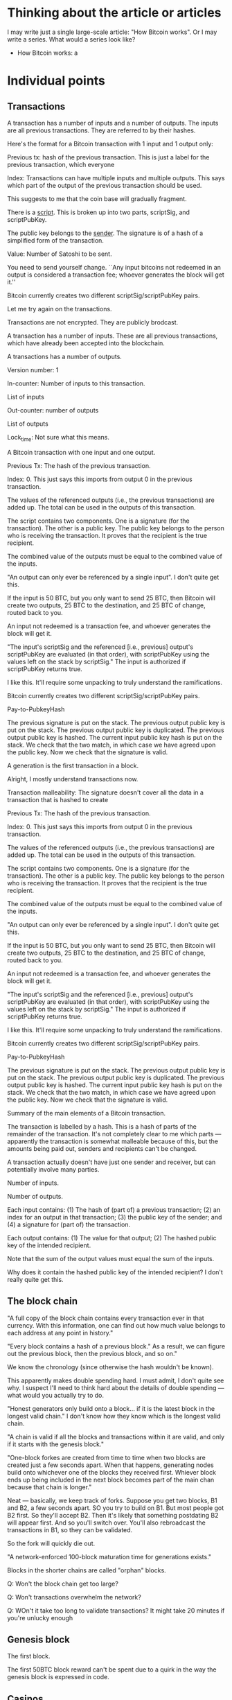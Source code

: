 * Thinking about the article or articles

I may write just a single large-scale article: "How Bitcoin works".
Or I may write a series.  What would a series look like?

+ How Bitcoin works: a 

* Individual points
** Transactions

A transaction has a number of inputs and a number of outputs.  The
inputs are all previous transactions.  They are referred to by their
hashes.


Here's the format for a Bitcoin transaction with 1 input and 1 output only:

Previous tx: hash of the previous transaction.  This is just a label
for the previous transaction, which everyone

Index: Transactions can have multiple inputs and multiple outputs.
This says which part of the output of the previous transaction should
be used.

This suggests to me that the coin base will gradually fragment.

There is a _script_.  This is broken up into two parts, scriptSig, and scriptPubKey.

The public key belongs to the _sender_.  The signature is of a hash of a simplified form of the transaction.

Value: Number of Satoshi to be sent.

You need to send yourself change.  ``Any input bitcoins not redeemed
in an output is considered a transaction fee; whoever generates the
block will get it.''

Bitcoin currently creates two different scriptSig/scriptPubKey pairs.


Let me try again on the transactions.

Transactions are not encrypted.  They are publicly brodcast.

A transaction has a number of inputs.  These are all previous
transactions, which have already been accepted into the blockchain.

A transactions has a number of outputs.

Version number: 1

In-counter: Number of inputs to this transaction. 

List of inputs

Out-counter: number of outputs

List of outputs

Lock_time: Not sure what this means.


A Bitcoin transaction with one input and one output.


Previous Tx: The hash of the previous transaction.

Index: 0.  This just says this imports from output 0 in the previous
transaction.

The values of the referenced outputs (i.e., the previous transactions)
are added up.  The total can be used in the outputs of this
transaction.

The script contains two components.  One is a signature (for the
transaction).  The other is a public key.  The public key belongs to
the person who is receiving the transaction.  It proves that the
recipient is the true recipient.

The combined value of the outputs must be equal to the combined value
of the inputs.

"An output can only ever be referenced by a single input".  I don't
quite get this.

If the input is 50 BTC, but you only want to send 25 BTC, then Bitcoin
will create two outputs, 25 BTC to the destination, and 25 BTC of
change, routed back to you.

An input not redeemed is a transaction fee, and whoever generates the
block will get it.

"The input's scriptSig and the referenced [i.e., previous] output's
scriptPubKey are evaluated (in that order), with scriptPubKey using
the values left on the stack by scriptSig."  The input is authorized
if scriptPubKey returns true.

I like this.  It'll require some unpacking to truly understand the
ramifications.

Bitcoin currently creates two different scriptSig/scriptPubKey pairs.

Pay-to-PubkeyHash

The previous signature is put on the stack.  The previous output
public key is put on the stack.  The previous output public key is
duplicated.  The previous output public key is hashed.  The current
input public key hash is put on the stack. We check that the two
match, in which case we have agreed upon the public key.  Now we check
that the signature is valid.


A generation is the first transaction in a block.

Alright, I mostly understand transactions now.

Transaction malleability: The signature doesn't cover all the data in
a transaction that is hashed to create 





Previous Tx: The hash of the previous transaction.

Index: 0.  This just says this imports from output 0 in the previous
transaction.

The values of the referenced outputs (i.e., the previous transactions)
are added up.  The total can be used in the outputs of this
transaction.

The script contains two components.  One is a signature (for the
transaction).  The other is a public key.  The public key belongs to
the person who is receiving the transaction.  It proves that the
recipient is the true recipient.

The combined value of the outputs must be equal to the combined value
of the inputs.

"An output can only ever be referenced by a single input".  I don't
quite get this.

If the input is 50 BTC, but you only want to send 25 BTC, then Bitcoin
will create two outputs, 25 BTC to the destination, and 25 BTC of
change, routed back to you.

An input not redeemed is a transaction fee, and whoever generates the
block will get it.

"The input's scriptSig and the referenced [i.e., previous] output's
scriptPubKey are evaluated (in that order), with scriptPubKey using
the values left on the stack by scriptSig."  The input is authorized
if scriptPubKey returns true.

I like this.  It'll require some unpacking to truly understand the
ramifications.

Bitcoin currently creates two different scriptSig/scriptPubKey pairs.

Pay-to-PubkeyHash

The previous signature is put on the stack.  The previous output
public key is put on the stack.  The previous output public key is
duplicated.  The previous output public key is hashed.  The current
input public key hash is put on the stack. We check that the two
match, in which case we have agreed upon the public key.  Now we check
that the signature is valid.






Summary of the main elements of a Bitcoin transaction.

The transaction is labelled by a hash.  This is a hash of parts of the
remainder of the transaction.  It's not completely clear to me which
parts --- apparently the transaction is somewhat malleable because of
this, but the amounts being paid out, senders and recipients can't be
changed.

A transaction actually doesn't have just one sender and receiver, but
can potentially involve many parties. 


Number of inputs.

Number of outputs.

Each input contains: (1) The hash of (part of) a previous transaction;
(2) an index for an output in that transaction; (3) the public key of
the sender; and (4) a signature for (part of) the transaction.



Each output contains: (1) The value for that output; (2) The hashed
public key of the intended recipient.

Note that the sum of the output values must equal the sum of the
inputs.

Why does it contain the hashed public key of the intended recipient?
I don't really quite get this.
** The block chain

"A full copy of the block chain contains every transaction ever in
that currency.  With this information, one can find out how much value
belongs to each address at any point in history."

"Every block contains a hash of a previous block."  As a result, we
can figure out the previous block, then the previous block, and so
on."

We know the chronology (since otherwise the hash wouldn't be known).

This apparently makes double spending hard.  I must admit, I don't
quite see why.  I suspect I'll need to think hard about the details of
double spending --- what would you actually try to do.

"Honest generators only build onto a block... if it is the latest
block in the longest valid chain."  I don't know how they know which
is the longest valid chain.

"A chain is valid if all the blocks and transactions within it are
valid, and only if it starts with the genesis block."

"One-block forkes are created from time to time when two blocks are
created just a few seconds apart.  When that happens, generating nodes
build onto whichever one of the blocks they received first.  Whiever
block ends up being included in the next block becomes part of the
main chan because that chain is longer."

Neat --- basically, we keep track of forks.  Suppose you get two
blocks, B1 and B2, a few seconds apart.  SO you try to build on B1.
But most people got B2 first.  So they'll accept B2.  Then it's likely
that something postdating B2 will appear first.  And so you'll switch
over.  You'll also rebroadcast the transactions in B1, so they can be
validated.

So the fork will quickly die out.

"A network-enforced 100-block maturation time for generations exists."

Blocks in the shorter chains are called "orphan" blocks.

Q: Won't the block chain get too large?

Q: Won't transactions overwhelm the network?

Q: WOn't it take too long to validate transactions?  It might take 20 minutes if you're unlucky enough 

** Genesis block

The first block.

The first 50BTC block reward can't be spent due to a quirk in the way
the genesis block is expressed in code.
** Casinos

BitCasino.  BitSaloon.  BitVegas.
** The problem with market makers

Market makers are, in principle, good for society.  They are people
who are enabling new forms of co-operation.  Provided co-operation is
for the good of the co-operating parties, that's very often a good thing for our society (and for the co-operators)

The problem, though, is that many market makers make money on volume.
And so they have an incentive to deceive the co-operating parties into
believing that it's in their best interest to co-operate, even when
it's not.  
** Scalability

Apparently designed to scale to much higher transaction rates than
seen today.  Can support lightweight clients that don't process the
entire block chain.

VISA: 2,000 transactions per second. Burst capacity: 10,000 tps.

Paypal: about 100 tps.

Today: Bitcoin can only do 7 tps.  

Nodes send "inv" messages to other nodes.  This is their way of saying
"I have a new transaction".  If the receiver doesn't have that
transaction, they request it (with getdata).

Bitcoin can do around 4,000 tps on an average CPU.  So this should be
fine.

Network traffic: 8 megabits / second.



** Is it ungovernable?
** Mt Gox

Notes based on Wikipedia.

Operated out of Japan, in Shibuya.  Mark Karpeles is CEO.  Started in
2009.  It started as an exchange for Magic: The Gathering playing
cards.  Wikipedia says it has 10 employees.  They had a major security
breach on June 19, 2011.  A hacker broke into an auditor's computer
and stole bitcoins, then resold (!) them at a nominal price.

March 2013: the blockchain forked.  Different rules on acceptance of
transactions!  Mt Gox shut down deposits.  

April 11, 2013: Market cooldown for about a day.

July 2013: In a funny place.  Seems that Mt. Gox is only partially
operating.

May 15, 2013: The US authorities seized accounts associated with
Mt. Gox.

** Contracts

https://en.bitcoin.it/wiki/Contracts
http://szabo.best.vwh.net/formalize.html
** Interesting addresses

https://en.bitcoin.it/wiki/1DkyBEKt5S2GDtv7aQw6rQepAvnsRyHoYM
** Addresses (based on bitcoin wiki)

An address is a 160-bit hash of the public portion of a ECDSA keypair.

A new keypair is generated for each receiving address.

I see: people sometimes use "address" to mean the hash, and sometimes
to mean the actual keypair.

The wallet stores both the public and private keys.  Lose the private
keys, and you lose the funds.





An identifier containing 27-34 alphanumeric characters.  It begins
with the number 1 or 3.

A person can have many addresses.

Often recommended that there be a separate address for every
transaction.

Doesn't require an internet connection, or to be part of the Bitcoin
network.

Can be done very quickly --- not computationally intensive.

Each address has an associated private key.  If the private key is
lost, any funds associated to that address are lost.

I see: 

Q: What's to stop someone from impersonating your address?  Is it that
the address is a public key, and so without a private key, the address
is useless?

Q: Is the address simply a public key / private key pair, with you
keeping the private key?  I.e., the address is a public key.


** The blockchain is a centralized point that can be attacked

This is problematic.  The blunt fact is, if someone can seize control
of the block chain, then there's a big problem.  They might actually
transfer a lot of money to themselves.

** Bitcoin is a frontier

Reading the forums, there is definitely something of a wild west feel to it.

There are cowboys and cowgirls.

** Security

It is a giant experiment in applied crypto.

** Transaction confirmation

** Currency fluctuations

Have been enormous, by conventional standards:

https://blockchain.info/charts/market-price

Why?  Will it ever settle down?


SOCIAL ACCEPTANCE OF BITCOIN

To become accepted, people must no longer care about how it works.

HOW SECURE IS BITCOIN?

A system is only as secure as its weakest link, and Bitcoin has been
attacked in various ways.

Computer security companies such as Symantec have
\link{http://www.symantec.com/connect/blogs/all-your-bitcoins-are-ours}{reported}
seeing trojan horse computer programs that, when installed on a
computer, find the user's Bitcoin wallet, and mail it to an attacker,
enabling them to steal the user's bitcoins.

On at least one occasion, a user has had a large amount of money
stolen in this way: XXX.

Read: https://bitcointalk.org/index.php?topic=16457.0

An interesting aspect of such theft is that it's possible to trace
what the thief does with the money, by looking at subsequent
transactions in the block chain.  To be safe, the thief needs to
launder the money, arranging for it to be passed to someone unaware of
the illegal origin, with the thief presumably benefiting in return,
perhaps by receiving conventional currency or goods.  At that point it
becomes difficult to do anything about the theft.  The bitcoins have
been successfully laundered.



Another way to attack Bitcoin is to gain control of other people's
computers, using them to mine for bitcoins.

For example, a rogue employee at the gaming network
\link{http://play.esea.net/}{ESEA} modified one of ESEA's programs so
that users would unknowingly mine Bitcoins.  More than \$3,700 worth
of bitcoins were mined in this way.  It's not theft in the usual
sense.  But it still cost users money, since their computers would
consume more electricity to power the bitcoin mining.  (Source:
\link{http://www.theverge.com/2013/5/2/4292672/esea-gaming-network-bitcoin-botnet}{Aaron
Souppouris at The Verge})

Organized criminals have also gotten into the action.  They've created
botnets --- large networks of computers, belonging to ordinary,
unsuspecting people.  But the computers have been compromised using a
virus or some other form of attack, and can be used for malevolent
purposes.  A botnet called
\link{http://en.wikipedia.org/wiki/ZeroAccess_botnet}{ZeroAccess} is
estimated to have infected several million computers.  Those computers
are used to mine for bitcoins.


Bitcoin advocates often like to brag that Bitcoin transactions are
irreversible.  This is in distinction from credit card transactions,
which can be reversed through what are called "Chargebacks".

A Chargeback works like this: a buyer purchases an item using a credit
card.  Later, they decide they're not happy with the purchase.  Maybe
the goods were never delivered or they were broken.  Or perhaps they
notice on their credit .  They phone their bank to say they'd like the
charges reversed.  The bank then arranges 

The problem with Chargebacks is that they are often abused: XXX.

This has created something of a nightmare for 

In Bitcoin, Chargebacks can't happen.  Then reason is: XXX.

So, it seems like a good thing that transactions are almost
irreversible?  We can't get into Chargeback hell.

This is not entirely true.

It's true 

Yes, the Chargeback system is 


NUMBER OF HASHES PER SECOND THAT ARE BEING COMPUTED

http://blockchain.info/charts/hash-rate

It's kind of incredible.  It's currently over 250 trillion per second.  It is likely to exceed 1 quadrillion later this year.

People have moved from CPUs to GPUs to FPGAs to ASICs.

SCALABILITY

A potential problem is the number of tr.  At the moment it takes
several hours for the full block chain to download.

CRITICISMS

WHAT HAPPENS IF THE LEDGER IS CORRUPTED?

At the moment, 

CAN'T ONE OF THE MINING POOLS GET CONTROL?

Mining has become quite.  They are capital-intensive.

To the extent that there are economies of scale, it may be that bigger
is better.  So we'd expect a kind of winner-takes-all effect.


LOCKING PROTOCOLS AND DISTRIBUTED COMPUTING

Can we learn anything helpful from distributed computing and the
theory of locks?  Can we have cryptographically secure locks?


PROMOTION: MORGAN PECK, TYLER COWEN



** How do Lamport clocks work?
** How does BitTorrent work?
** People to send this to

???

Tyler Cowen.  Ed Felten and his collaborators.  Clay Shirky.  Tim
O'Reilly.  Paul Krugman.  Scott Aaronson.  Tim Gowers.
** Fundamental questions
*** Can we use this to solve collective action problems / Kickstarter as a protocol

One of the most fundamental class of problems in human affairs is the
so-called collective action problems.  These are problems where
everyone in a group wants.

For instance, all airlines may agree that they want some change made
to air regulations.  Yet none of them wants to spend money lobbying
the government for it.  What they'd like is for some <em>other</em>
airline to take the job 

These collective action problems are absolutely <em>everywhere</em>.
CO2 emissions &ndash; most countries in the world want <em>global</em>
emissions to come down.  But that doesn't mean they themselves want to
reduce their emissions.



Kickstarter as a feature of your currency system

Here's how we could solve a collective action problem.

Create an address.  It's the address for solving some particular
collective action problem -- e.g., buying a pool in some
neighbourhood.

Amounts could be sent to that address.  The transaction would only be
accepted <em>provided</em> the total amount sent exceeds some total
goal.  Otherwise, the money would be returned.

In detail, the transaction would be held, pending the checking of some
condition (e.g., a deadline had passed).  That condition would need to
be accurately checkable by the majority of the network.

A possible attack: the funder can pseudonomously donate a large
fraction of the amount.  They can then return it to themselves later.

Of course, this attack is already possible with Kickstarter.  And, to
some extent, we see it happening.  E.g., in the Crackstarter a large
donation came from Gawker media.

Ideally, this would be time-limited.  That

To make this work, we need a trusted network time.

It'd need to be built into wallet programs, of course.  Here's how
it'd look:

XXX --- I agree to send XXX satoshis to XXX by XXX, provided they
raise more than XXX.

Some interesting possibilities: Automatic matching.  Make the donation
scalable with the size of the total.  Match the donation from some
other address.  The problem with all of these in the context of
Bitcoin is that Bitcoin requires a fixed value.

So you want to modify the protocol.  What you want is for the
transaction to be accepted immediately.  What it does is puts a
<em>hold</em> on the funds from that transaction.  Those

What you want is a two-phase commit.  You want the 

Are there any advantages over Kickstarter?  I guess it feels better.
It's certainly far more flexible.  Power to design conditions is given
explicitly over to.

One apparent limitation is that the conditions must be approved by the
network as a whole.  This makes it seem as though it

For example, you can implement an idea futures market in this way.

Could it be built into the web as a feature?

*** Bitcoin as an enabler of deviant globalization

Silk Road.

At the moment a lot.

However, this isn't really correct.

Indeed, prov

A fundamental question: who 
*** Bitcoin at Wordpress

Just 94 transactions.  Mullenweg called it "important to support philsophically":

http://www.reddit.com/r/IAmA/comments/1jg781/i_am_matt_mullenweg_cofounder_of_wordpress_18_of/cbeev5a

*** What's the right scripting language?  Finance as an operating system
*** Other stuff

Bitcoin is forkable.  The underlying ideas are far more powerful than
the Bitcoin protocol itself.

Alongside this, we do need to address some of the fundamental
questions: is Bitcoin a true form of currency, or is it something else
-- a Ponzi scheme, or elaborate swindle.



The big questions:

+ Can we use this to create other financial instruments?
+
+ Can we use it to solve collective action problems? 

+ What's the right scripting language ? Finance as an operating system.

Economics as a design science. 

* Linear working notes
Do I really believe that you can't master B without und. how the protocol works?

That's not ex right.  The thing is, you can start to understand some
of the economic ramifications without und. how the protocol works.  In
fact, you could arguably get quite good at it.  Not everyone who
understands thermo understands mechanics.

Wallets and safes.  Wallets are really about convenience, not
security.  So they're a poor choice.

Do I want to talk about diital currency?  Or do I want to talk about
digital money?

Why do we care about eliminating the bank from the protocol?  It's
actually not so obvious.  Lots of bitcoiners seem to have a visceral
hatred of banks, but that's not a principled argument.

I'm actually having some trouble understanding why (or
remembering... I may have known this in the past) the proof of work is
needed.  I don't see how Bob can steal from Alice if people are simply
honest in keeping their ledgers.  Simply don't accept a transaction if
it doesn't look legit.

Another way would be for Alice to try to double spend.  So she has a
bitcoin.  She tries to spend that bitcoin with both Bob and Charlie.
She broadcasts out the message about Bob.  It is approved.  Then at a
later time she tries to do the same with Charlie.  The obvious thing
is for Charlie not to accept.  What's wrong with that?

What do I think of the title?  How Bitcoin really works?  Suggests
that people have been misled.  actually is probably closer.  It might
even be better to eliminate "actually"?  I think the problem 

The nuts and bolts of how Bitcoin works

Bitcoin: the details

Bitcoin: up close and personal

THis article explains the nitty-gritty of how Bitcoin works.

Isn't Bitcoin about money?

"finances and money": I'm using this because there's a problem here
that I don't understand.

What do I think about the section breakup here?

* Notes on essays, papers, videos, etc

** Bejerano - "How Bitcoin works under the hood" 2013

https://www.youtube.com/watch?v=5HIi4KMExcA

A different signature every time.  This is a nice point.  Once it's
been used, that's the end.  Basically, once a transaction has been
broadcast there's no point in re-broadcasting it.

There are a number of (relatively minor) errors.



** Bitcoin wiki ``How Bitcoin works''

Each coin is associated with its current owner's public ECDSA key.

To send some bitcoins: Create a message, attaching recipient's public
key to the amount of coins, and sign it with your private key.  That
lets everyone verify both who is sending, and who is receiving.

"The complete history of transactions is kept by everyone, so anyone
can verify who is the current owner of any particular group of coins."

THe complete record of transactions is kept in the _block chain_.  You
can actually not just find out the current state of things, but
everything at every point in history.

Every block contains a hash of the previous block.  This effectively
means that there is a time-ordering.  So there is a chain of blocks
from the initial block, which is called the genesis block.  "The block chain is the main innovation of Bitcoin".

Every computer in the network has a copy of the block chain, which
they keep updating by passing along new blocks to each other.  I must
admit, I don't see how we can possibly keep things in sync.  It would
seem to fall afoul of CAP or something similar.

"Record insertion is costly because each block must meet certain
requirements that make it difficult to generate a valid block.  This
way, no party can overwrite previous records just by forking the
chain."

OKay, at this point the wiki starts to get kind of vague.  I think I'm
going to go to the original source --- Nakomoto's paper.


** Chaum - Blind Signatures for Untraceable Payments (1982)

http://www.seas.gwu.edu/~poorvi/Classes/CS381_2007/ChaumBlindSignatures.pdf

Proposes a "fundamentally new kind of cryptography" to allow a payments scheme such that:

(1) Third parties can't determine payee, time, or amount of payments made by an individual.

Note that this is not exactly the case for Bitcoin.  Of course, it
depends upon what one menas by "payee".  If you mean public key /
address, then Bitcoin does disclose this, in the block chain.

(2) Individuals can provide proof of payment (a receipt, I guess).

(3) The ability to stop use of digital cash which is reported stolen.

"No actual example cryptosystem is presented."  It sounds as though
Chaum didn't have all the ideas quite working.

Blind signature: A trustee wants to hold a secrete ballot.  Electors
put their vote inside a carbon-lined envelope.  That is then mailed to
the trustee.  The trustee signs the envelope, and sends it back.  

NOw the elector opens the envelope, and mails back the signed ballot
slip.

The problem being solved here is basically that we want to be able to
vote, without the person authenticating our ballot knowing who we
voted for.  So we get them to sign it without seeing the vote.

Chaum describes the blind signature scheme as having the following
properties:

1. A signing function s' known only to the signer, and a publicly
   known inverse.  Think of this as the private key and the public
   key.

2. An invertible function c and its inverse c', known only to the
   provider.  We need c' \circ s' c = s'.  c(x) and s' give no clue
   about x.

3. A way of checking that the search for valid signatures is
   impractical.

The protocol is to choose x at random, forms c(x) (this is the
enclosed signature), the signer then applies s' to get s'(c(x)), then
to apply c' to recover s'(x), the verified signature.

Anyone can then apply the public key to recoved 

That's a blind signature scheme.

Digital cash scheme: protocol

Choose x at random, form note c(x).  Forward note to bank.  Bank signs
note, debits payer's account, and returns the signed note.  Payer
strips note to get s'(x).  They check that the bank signed it
legitimately.  Payer can provide the note s'(x) to payee.  They
forward the note to the bank, who checks the note, and then adds to a
list of cleared notes.  Bank credits account of payee, and informs
payee of acceptance.

Properties:

It's not possible for someone other than the bank to sign the note.
AT the same time, the bank doesn't know who the payer was.

Something I don't really understand is why people want anonymity and
untraceability so much.  I suppose that it makes sense if (a) you want
to do illegal things; or (b) your government is malicious; or (c) you
fear (b) occurring.  I guess (c) is a very good reason.  Basically,
it's a form of decentralization of power.


** Drainville (2012) ``An analysis of the Bitcoin electronic cash system}

\link{link}{https://math.uwaterloo.ca/combinatorics-and-optimization/sites/ca.combinatorics-and-optimization/files/uploads/files/Drainville,\%20Danielle.pdf}

I don't understand what it means for a government to "back" a
currency.

Credit cards: the merchant knows who the user is; the bank knows where
a user has spent their money.

Electronic cash: payer, payee, and bank.

WIthdrawal protocol:

1. Alice prepares a message: (This is \$100, \#12345), where \#12345 is the coin's serial number.

2. Alice obtains the Bank's public key (n, e) for generating \$100
coins.

3. Alice selects a random string in Z_n^*

4. Alice computes m' = H(M) r^e (mod n), where H is a known hash
   function.

5. Alice asks the bank for a \$100 withdrawal, and sends m'.

6. The Bank debits Alice's account by \$100, and sends Alice s' =
   (m'^d) mod n, where d is the Bank's private key for \$100 coins.

Anyone (including Alice) can raise s' to the e'th power, obtaining m', which verifies to Alice that the Bank has indeed sent it.

7. Alice computes s = s'r^{-1} = H(M)^d mod n.  The coin is (M, s).

I don't understand why r was ever included.

Payment and deposit protocol

1. Alice hands the coin (M, s) to Bob.

2. Bob submits the coin to the bank.

3. The Bank verifies the signature on the coin using its \$100 coin
   public key.  In fact, anyone can verify the coin.

4. The Bank verifies that the coin has not been previously spent,
   using the serial number.  I presume that is r(??)

5. The Bank enters the coin's serial number in a spent coin database.

6. The Bank credits Bob's account by \$100, and informs him the payment
   is valid.

7. Bob finalizes the transaction with Alice.

Main takeaway: a coin is a pair of numbers, (M, s).  There's much that
I don't understand about the protocol.  Why is r included?

Let's look at the payment.  I understand steps 1 and 2.  Step 3: The
bank takes s = H(M)^d, and raises it to the e'th power to obtain H(M).
I'm not really sure what that proves.  It's a kind of consistency
check?  4. The Bank can now check the serial number.  No, Alice hasn't
previously spent it.  5.  The Bank enter's the coin's serial number in
a spent coin database.  These are use-once coins.  6 and 7: I
understand.

So I at least understand the steps in the payment protocol, even if I
don't understand why.

It states that the coins are signed by the bank.  I guess it's signed
in the sense that anyone can take the bank's public key, raise s to
the e'th power, and get back H(M).  That tells us that the bank truly
did issue the coin.

Coin: (M, s) with the property that s^e = H(M), where e is the bank's
public key, and H is a hash function.  This property tells us that the
bank did, indeed, issue the coin.  s is the bank's signature.

Security against double-spending: The bank always keeps track.

Untraceable: There's a neat trick here.  What Alice sends the Bank
contains no information about H.  It's blinded by r.  I see.  r is a
blinding factor.  It ensures that the bank learns nothing about M or
s!

I see.  You could modify the protocol by removing r.  That would make it all a lot simpler.

Alice walks into a bank.  She says: "I'd like a \$100 coin please".
The bank debits her account and hands her a hash of "This is a \$100
coin, serial #X".

Basically, it's a bearer chit.

I don't yet see how to generate serial numbers.  I guess the number
needs to be new. 

ALright, I won't worry about getting too into this.  I'll move on to
Bitcoin.

Bitcoin.  Download a wallet.  Download the block chain.  (How is it
verified?  How is the wallet verified?)  User can generate lots of
Bitcoin addresses.

Take the previous transaction.  I'm not exactly sure what that is.
Add the public key of the person you want to send money to.  Then hash
both.  Sign the hash.  Transfer the hash and your signature to the new
owner.  That's their new coin.

"All transactions are simply numbers".  

Take the previous transation (just some set of bits), T.  Then hash it
together with my public key, H(T, p).  Then sign it with my private
key, getting H(T, p), s.  Now add this to the end of the coin.  That's
the full transaction.

I'm guessing that the reason for the hash is just to keep things
small.

Now broadcast the transation to the rest of the world.

Try again:

A transaction is simply a number.

Bitcoin relies on a proof-of-work system to verify and authenticate
transactions.

What is proof of work?  

Where is the block chain held?

How do we keep the block chain synchronized?

The number of bitcoins will increase in a pre-determined way until 21
million is reached.

What is the Bitcoin network?  How do we know someone belongs?

Decisions are made through a majority vote.  Presumably, this means
that it is up to the majority to decide whether or not a transaction
should be added to the block chain.

How does the user know they've gotten the full block chain?  They
won't --- it'll be out of date.  It apparently takes a few hours to
download the block chain.

``A bitcoin can be thought of as a chain of digital signatures''.  I
don't really understand that.  Suppose we want to sign a document,
$d$.  We have private key $s$ and public key $p$ (we'll also use those
to denote encoding).  Then we compute $s(d,p)$.  That is, we take the
document, append our public key, and encrypt using our private key.
Anyone else can decrypt with our public key, and will obtain $(d, p)$,
verifying that we

So the naive way of thinking about a bitcoin is that it's a chain of
signatures, $s_1(d_1, p_1), s_2(d_2, p_2), \ldots$.  But it may not
quite be that.

What happens when Alice gives Bob a Bitcoin?  It seems that Alice
generates a number and broadcasts it to the network.  That number says
``I, Alice, want to give Bob a Bitcoin''.  It's a transaction.  If
enough people accept it as valid, then Bob will have effective
ownership over the Bitcoin.

Alice transferring a Bitcoin to Bob.  Let's suppose $T$ represents the
previous transaction in which the Bitcoin was used.  Alice has public
key $p_A$ and private key $s_A$.  Bob has public key $p_B$ and private
key $s_B$.  $h$ is a known hash function. Compute $s_A(h(T, p_B),
p_A)$ and append this to the chain of digital signatures.  

I don't understand the relationship between the chain of digital
signatures, and the transaction.  Is $s_A(h(T, p_B), p_A)$ the
transaction?  We can verify the join claim that: this came from Alice,
was intended for Bob, and the previous transaction in this Bitcoin's
life was T.

I think that's the transaction.

It seems that we can track coins, at least through their public keys.

We have a proof-of-work block.  What's a nonce?  According to
Wikipedia, it's an arbitrary number used only once in a crypto
communication.  ``If is often a random or pseudorandom number issued
in an authentication protocol to ensure that old communications cannot
be used in reply attacks.''  POint number 1: it's a number.  That
helps to know!

A proof-of-work block contains: the transactions that need to be
verified; the hash of the previous bock; and a nonce.  I see.  It
appears to be the nonce that we find.

Roughly: there is the previously authenticated block.  There are a
bunch of transactions.  And what we do is find a nonce so that the
hash of all these things is less than some predetermined number.

A user simply adds this to the block chain.

``Since multiple users are attempting to generate blocks and obtain
the reward, there is a possibility that two blocks are created around
the same thime thus creating a fork in the chain.''  It seems that the
winner is whichever was tougher to generate.

``Blocks can contain hundreds of transactions.''


** The Economist (2011) "Bits and Bob"


\link{http://www.economist.com/blogs/babbage/2011/06/virtual-currency}

"Milton Friedman famously called for the abolition of the Federal
Reserve, which he thought ought to be replaced by an automated system
which would increase the money supply at a steady, predetermined
rate."

On Bitcoin: Devised by Satoshi Nakomoto.  No central clearinghouse.
Truly decentralized.  Not pegged to any traditional currency --- it
floats.  "Bitcoin is underwritten by a peer-to-peer network akin to
file-sharing services like BitTorrent."

"[U]sers can install a personal digital wallet on their own
computers."  But if the laptop dies, so does the currency.  Apparently
backups okay.  (Wonder how that works?)  I wonder how it is that
people are apparently able to steal?

If I want to pay you, I use your public key.  You can decrypt using
your private key.  I use my private key to approve the transaction.

The obvious way to prevent double spending is a central authority.
Can we do it some other way?  There is simply a list of all
transactions approved to date.  Two types of transaction: currency
created; currency is transferred.

Transactions broadcast to the entire network.

How do we deal with time?

"[A]s the network expands from dozens of users to thousands, and
transaction volume grows, so does the number of logs vying for the
official crown.  Getting everybody to scrutinise the first proposal
aired across the network for inconsistencies soon becomes impractical;
the whole system grinds to a halt.  Some way is therefore needed to
ensure that the official register can be updated and agreed on in real
time (or nearly), while preventing individuals from tampering with
it... Nakomoto's ingenious solution involves two related cryptographic
techniques: hashing and forced work."

"With Bitcoin, all new transactions are automatically broadcast across
the entire network and analysed in portions, called blocks.  Besides
any new as-yet-unconfirmed transations, each block contains the digest
for the last block to have got the nod from the network.  That last
block will always come from the tip of the longest chain of blocks
currently on the network.  This chain is, in effect, the official
log-confirmation that all the previous blocks tot up."

I'm having trouble understanding this.  I don't think he's actually
written a complete description.  I think I'm going to switch to
another description.

Points to take away: There's an official register or log.  It's held
communally.  Hashing and forced work are used to analyse the log.


** Nakamoto (2011) ``Bitcoin: a peer-to-peer electronic cash system}

\link{http://bitcoin.org/bitcoin.pdf}{link}

"WHat is needed is an electronic payment system based on cryptographic
proof instead of trust, allowing any two willing parties to transact
directly with each other without the need for a trusted third party."

"The system is secure as long as honest nodes collectively control
more CPU power than any cooperating group of attacker nodes."

"We define an electronic coin as a chain of digital signatures."  I'm
not sure yet what a chain is, or a digital signature, in this context.
"Each owner transfers the coin to the next by digitally signing a hash
of the previous transaction [presumably, the last time the coin was
transferred] and the public key of the next owner and adding these to
the end of the coin. 

An electronic coin is a chain of digital signatures.  I should just
take him or her at their word --- it's just a list of digital
signatures.  I see.  This is much clearer now.

Previous transaction, $T$.  Compute $s_0(h(T, p_1), p_0)$.  Everyone
can verify that this was from owner 0.  I see: the previous
transaction is available.  A transaction appears to be just a
digitally signed document.  A coin consists of the entire transaction
chain.

I have a provisional understanding, which I could write out.

A coin consists of a series of numbers, $T_1, T_2, T_3,\ldots$.  These
numbers represent transactions, in which the coin is transferred
between owners (more strictly, between keys).  Suppose we want to do a
new transaction.  Then we compute $s_j(h(T_{j-1}, p_{j+1}), p_j)$.
This is the new transaction.  The new owner can verify that it came
from the old owner.  Everyone else can verify

It's a bit like a ledger in which we continually sign over ownership.

The problem is double spending.  If I had a coin, I could transfer it
to several other owners, potentially.

One solution: have a trusted third party verify transactions.

Instead: make the entire network the third party.

``[T]ransactions must be publicly announced, and we need a system for
participants to agree on a single history of the order in which they
were received.  The payee needs proof that at the time of each
transaction, the majority of nodes agreed it was the first received.''

``For our timestamp network, we implement the proof-of-work by
incrementing a nonce in the block until a value is found that give's
the block's hash the required zero bits.''

The network: New transactions are broadcast to all nodes.  Each node
collects new transactions into a block.  Presumably, this means each
node may be working on different blocks.  Who decides how large the
block should be?  Each node works on finding a difficult
proof-of-work for its block.  Basically, it's trying to find a nonce
that, when the block is hashed, gives rise to a certain number of
zeroes.  If it finds 

There is one coinbase transaction per block.  The first transaction in
a block is usually the transaction that grants the coins to the miner.

A bitcoin address is the hash of a public key.

How is the network created and maintained?

Typically, get 6 confirmations before a purchase will go through.

Wallet-stealing viruses: http://bitcoin.stackexchange.com/questions/216/do-wallet-stealing-viruses-exist

Making the proof-of-work system useful: http://bitcoin.stackexchange.com/questions/331/is-there-a-way-to-set-up-proof-of-work-systems-so-it-would-be-even-more-useful

Alright, let me look at a slightly different explanation.

Alice wants to transfer a bitcoin to Bob: (1) Bob sends his public key
to Alice.  (2) Alice adds Bob's address and the amount of bitcoins to
transfer to a message.  This is the transaction.  (3) Alice digitally
signs the transaction, and announces her public key.  (4) Alice
broadcasts the transaction to the entire network.

Preventing double spending: (1) Broadcast the transaction to as many
people as possible; (2) The block chain is kept and collectively
maintained by all computers; (3) Blocks are chained so that if any one
is modified, all the later blocks will need to be recomputed; (4) When
multiple valid continuations to the chain appear, only the longest
branch is accepted.

I don't understand point (3).

I don't understand point (4).  The basic point seems to be that if two
people announce separate proof of work, then one of them will win.

The idea seems to be that Bob waits to see that his transaction has
been included in a block which is part of the block chain.  When
that's the case, it would be very hard for Alice to change the block
chain.

I obviously need to understand better what's in a transaction.  The
format for a 1 input, 1 output transaction:

Previous tx: hash of the previous transaction.  This is just a label.

Index: Transactions are broken up into multiple parts.  This says
which part of the previous transaction.

Script: There are two components.  There is a signature, and a public
key.  The public key is of the recipient(?) Maybe not --- it might be
of the sender. The signature is of a simplified version of the
transaction.

Value: Number of Satoshi in question.

You need to send yourself change.  ``Any input bitcoins not redeed in
an output is considered a transaction fee; whoever generates the block
will get it.''

Bitcoin currently creates two different scriptSig/scriptPubKey pairs.
** Scripting (from the Bitcoin wiki)

https://en.bitcoin.it/wiki/Script

Based on Forth.

Has a stack.

Processed from left to right.

Not Turing-complete, with no loops allowed.

Scripting gives us a flexible way of deciding when to allow the
spending of transferred Bitcoins.  It could be time-delayed, it could
require multiple private keys, it could require no keys at all

Scripts come in two parts, one part associated with the input, the other with the output.

Transaction is valid if: (a) combined script parses; (b) the top stack
item is non-zero.

The stacks hold byte vectors.


** Szabo, "The Idea of Smart Contracts" (1997)

http://szabo.best.vwh.net/idea.html

"What is the meaning and purpose of 'security'?  How does it relate to the relationships we have?  I argue that the formalizations of our relationships -- especially contracts -- provide the blueprint for ideal security."

There is an interesting idea here.  The stronger contract law, the
more "security" we have.  But, of course, contract law can fail in two
ways: (1) sometimes flexibility is a feature, not a bug; and (2) in
unjust societies, contract law can become a burden, not an advantage.

"Many kinds of contractual clauses... can be embedded in the hardware
and software we deal with, in such a way as to make breach of contract
expensive (if desired, sometimes prohibitively so) for the breacher."

He gives the vending machine as an example.

The idea is to embed contracts in property that is valuable and
controlled by digital means.

Obvious connections to "Code is Law".

Smart lien protocol: if people fail to make payments on their car, the
smart contract returns control of the car keys to the bank.  Szabo
gives further refinements for things like a hardship exception,
operational exceptions, and so on.

It's interesting how much of this looks (from the 2013 perspective!)
just like security.  I guess I've become encultured with the idea of
smart contracts, without really noticing.

No formal definition of smart contracts.  Really, it's just the
observation that as we digitally control more and more things, we'll
start to embed all kinds of legal entities in them.  Today, this is
taken for granted.  In 1997, it was a major leap.  And, of course, we
_don't_ yet understand all the implications (nor even 1% of the
implications).  Nor is it clear that we want a society where this is
legally possible.  But it sure is interesting to think about!

** Szabo on "Book Consciousness" (2006, 2007)

http://szabo.best.vwh.net/bookconsciousness.html

The key argument has to do with a change in consciousness wrought by printing.  (I am reminded of Harold Bloom, although I suspect Szabo will go in a different direction.)

I wonder if there is an argument for "web consciousness" or "internet consciousness"?

Szabo attributes European naval superiority to literacy - it meant
that all sorts of charts and tables could be used by officers at sea.
This is plausible; he doesn't document it, though.  He also notes that
they were _not_ superior on land.

He attributes a transition in the size of organizations to printing.
Again, concrete details here are scant.  Plausible, and very
interesting, if true.  I find it difficult to believe, though -- the
Romans also maintained very large organizations, without printing.

A very nice example of book consciousness: "FOr the first time,
[legal] cases and statues were widely and accurately cited."
Basically, it starts to make it feasible to rely on a set of
documents.

(This of the modern military without printing!  My understanding is
that most modern militaries run by book...)

A fascinating graph of real wages versus population over time.  (Hard
to get accurate data, so I am skeptical).  Four phases: Malthusian
decline; rapid growth in the 1600s; more Malthusian decline in the
second half of the 17th century.  Then growth during the 19th century.
Szabo attempts to connect this to literacy.


** Wenger 2013

http://www.usv.com/posts/bitcoin-as-protocol

Not much that's new.  But it's interesting to see an article from an
investor that isn't stupid.

Correctly gets that a key innovation in Bitcoin is the ability to
maintain a distributed public ledger.  Describes a ledger as a
write-only system.  (Nice point: by this definition, Quickbooks
doesn't have a ledger.)

"There is no other widely used protocol in the world today that
accomplishes this: with bitcoin anyone can make a statement (a
transaction) and have this be recorded in a globally visible and fixed
ledger."

THis is genuinely insightful --- a very nice distillation of what
Bitcoin enables.  And it makes it obvious that Bitcoin isn't really so
limited to finances as all that. But there's a missing half to his
statement: the statement can potentially be parsed in a large number
of ways.  What you really want is two things:

+ A protocol that enables a distributed legder.

+ Protocols that sit on top of this, for parsing statements in the
  ledger. 

Interesting pointer on colored coins.  Notes something I've wondered
about before --- maintaining all stock ownership in this way.  And, of
course, things like derivatives can trivially be done in this way.

* Queue

Namecoin.

Colored bitcoins.  http://www.coindesk.com/colored-coins-paint-sophisticated-future-for-bitcoin/

Nick Szabo's blog and essays

http://www.erights.org/

Felten's article

Make explicit how to do derivatives using Bitcoin.

TOR.

The Bitcoin Stackexchange

HOw Bitcoin works (great technical explanation, good gold standard): https://news.ycombinator.com/item?id=6426826

Inventing a currency: http://www.aeonmagazine.com/living-together/so-you-want-to-invent-your-own-currency/

Bitcoin explained (nice graphical explanation): http://vimeo.com/63502573

Hacking incidents:
https://krebsonsecurity.com/2013/07/botcoin-bitcoin-mining-by-botnet/
http://www.bbc.co.uk/news/technology-21964881

IEEE SPectrum on Bitcoin: http://spectrum.ieee.org/tag/Bitcoin/?media=all\&max=10\&offset=0\&sortby=desc

Interesting facts about Bitcoin: http://rusty.ozlabs.org/?p=344

Do wallet-stealing viruses exist? http://bitcoin.stackexchange.com/questions/216/do-wallet-stealing-viruses-exist

Cypherpunks.

David Chaum's original proposal for electronic money.

Nakamoto.

The Economist's article.

The Federal Reserve Bank on Second Life:
http://www.richmondfed.org/publications/research/region\_focus/2008/winter/pdf/feature1.pdf

Nicolas Christin's analysis of how Bitcoin has enabled Silk Road, an
illicit online marketplace.

Nils Gilman on Deviant Globalization:
http://www.ndu.edu/press/lib/pdf/books/convergence/convergence\_Ch1.pdf

Shamir and Gilman

* Todo 
** <2013-08-01 Thu>
*** DONE Fix the relative sizes of the h2 and h3 stuff
CLOSED: [2013-08-02 Fri 10:59]
*** DONE Do I want to define a subsection?
CLOSED: [2013-08-02 Fri 10:59]
*** DONE Sketch out the Reward for work section
CLOSED: [2013-08-02 Fri 11:00]
*** Ideas

One-sentence bio in the heading?

Possibly shorten the width?

Sample the colour in the header to decide the later colour.

Figure out how to darken the font.

Link colour = headline colour

HTML em and en dashes

Take care of offset header

Standard width?  860px...

Get title all in....
** <2013-08-02 Fri>
*** DONE Find out standard assumption for width
CLOSED: [2013-08-02 Fri 11:18]

At the moment it looks as though 960px will be a nice conservative assumption.  Given my relatively modest needs, I think it should be fine.
*** DONE Take care of offset header --- there is padding
CLOSED: [2013-08-02 Fri 11:17]

*** DONE Sample the colour in the header, and use it
CLOSED: [2013-08-02 Fri 11:27]
*** DONE Figure out how to darken the font
CLOSED: [2013-08-02 Fri 11:30]
*** DONE Make it so words don't disappear when I contract the right-hand side
CLOSED: [2013-08-02 Fri 12:50]
*** DONE Make it so the link colour is the headling colour
CLOSED: [2013-08-02 Fri 12:56]
*** DONE Fix the h2 and h3 colours
CLOSED: [2013-08-02 Fri 12:56]
*** DONE Figure out how to write dashes
CLOSED: [2013-08-02 Fri 13:03]

Looks like I should switch to en dashes.  That's &ndash;
*** DONE Are the links too dark?  How to fix?
CLOSED: [2013-08-02 Fri 13:37]
*** DONE Sketch a background for the header in neural nets book
CLOSED: [2013-08-02 Fri 13:37]
*** DONE Figure out how to do an image for NNADL
CLOSED: [2013-08-02 Fri 16:32]
*** DONE Modify things so we move to 960px width
CLOSED: [2013-08-02 Fri 16:49]
*** DONE Narrow the main column, if necessary
CLOSED: [2013-08-02 Fri 17:01]

** <2013-08-03 Sat>
*** Thinking

Alright, I'm having a little trouble here.  The problem is that I have two separate projects here.  One is the Bitcoin essay.  The other is NNADL.  Which do I want to be working on?

I think I want a common stylesheet for the two.  But at this point I'd
be better off working on NNADL for a while --- trying to get the tex
compiler to work just right.

*** DONE Create a style sheet for NNADL
CLOSED: [2013-08-03 Sat 18:44]
*** DONE Rename tex_bostrap to htmlify
CLOSED: [2013-08-03 Sat 18:44]
*** DONE Remove bootstrap from htmlify
CLOSED: [2013-08-03 Sat 18:58]
*** DONE Add the style sheet to htmlify
CLOSED: [2013-08-03 Sat 18:58]
*** DONE Add five chapters to the table of contents
CLOSED: [2013-08-03 Sat 19:24]
*** DONE Move my name / Sep 2013
CLOSED: [2013-08-03 Sat 19:24]
*** DONE Crop my picture
CLOSED: [2013-08-03 Sat 19:53]
*** DONE Change the header so that Deep Learning is moved to the second line
CLOSED: [2013-08-03 Sat 19:53]

I can do this very easily: there is no need to have so much absolute positioning in the header any more
*** DONE Remove my name from the header
CLOSED: [2013-08-03 Sat 19:53]
** <2013-08-04 Sun>
*** DONE Fix the section and subsection colours
CLOSED: [2013-08-04 Sun 10:07]
*** DONE Try Paint.net, Inkscape, MS Paint solutions for resizing
CLOSED: [2013-08-04 Sun 10:19]
*** DONE Refactor the header
CLOSED: [2013-08-04 Sun 10:19]
*** DONE Change the display colour for links
CLOSED: [2013-08-04 Sun 10:19]
*** DONE Change it so the horizontal rule doesn't go the whole way across
CLOSED: [2013-08-04 Sun 10:26]
*** DONE Find the HSV values for the background colour
CLOSED: [2013-08-04 Sun 11:05]
*** DONE Add the title to the margin
CLOSED: [2013-08-04 Sun 11:45]
*** DONE Figure out how to deal with the font size in the right margin
CLOSED: [2013-08-04 Sun 11:45]

*** DONE Make it so footnotes appear in the margin.
CLOSED: [2013-08-04 Sun 20:25]

*** DONE Add a footer
CLOSED: [2013-08-04 Sun 20:25]
** <2013-08-05 Mon>
*** Brainstorm how to handle frontmatter, mainmatter, backmatter, and 

What I need is to build up the TOC after the fact.

As we go through, I should build up a data structure that will let me build up the TOC after the fact.

Stuff can have three statuses: included, greyed out, and skipped.

Also, we have three types: frontchapter, mainchapter, backchapter.  So I should do an appropriate design.

\frontchapter{}{}, \mainchapter{}{}, \backchapter{}{}.  


Options: include, grey, skip.


I think the processing into chapters should probably be done upfront.
Yes, that will greatly simplify things.  It will give us global
access:

+ Split into a list of front chapters, a list of mainchapters, and a
  list of backchapters.
+ For now, ignore the include, grey, skip options --- I'll act as
  though they're all include.
+ FOr each chapter: extract the title at the start.  Then construct an
  appropriate header.
+ For each chapter: extract all sections, replace by html
+ For each chapter: extract all subsections, replace by html
+ For each frontchapter: put in a link.
+ For each mainchapter: put in a link.  If sections, then put in a
  list of sections.
+ For each backchapter: put in a link.
+ Return a list of posts, and toc_html
+ Posts don't need to process chapter headings, or sections, or subsections any more
*** DONE Fix indentation
CLOSED: [2013-08-05 Mon 21:55]
*** DONE Add the image on the RHS
CLOSED: [2013-08-05 Mon 21:55]
*** DONE Add a boot camp link
CLOSED: [2013-08-06 Tue 08:36]
** <2013-08-06 Tue>
*** DONE Do an experiment to see how well the equations can be coped with in the margin
CLOSED: [2013-08-06 Tue 10:02]
*** DONE Fix up the display of marginal equations
CLOSED: [2013-08-06 Tue 10:50]
*** DONE Make it so the "Exercises" and "Problems" are correctly pluralized
CLOSED: [2013-08-06 Tue 13:29]
*** DONE Change the size of the "Exercises" and "Problems"
CLOSED: [2013-08-06 Tue 13:29]
*** DONE Fix the opening image
CLOSED: [2013-08-06 Tue 13:29]
*** DONE Convert htmlify to htex
CLOSED: [2013-08-06 Tue 13:31]
*** DONE Revise the opening
CLOSED: [2013-08-06 Tue 16:37]
*** DONE Figure out the pattern I want in htex
CLOSED: [2013-08-06 Tue 20:39]

The pattern is something like the following:

def process(source, name, num_args, f):
  """Searches source for all occurences of \name, extracts num_args
  arguments, and sends them to f, which returns a string which is
  to be substituted for \name occurrences."""
**
*** DONE General refactoring
CLOSED: [2013-08-06 Tue 21:23]
*** DONE Move the HEADER AND END to a separate py file, which can be imported
CLOSED: [2013-08-06 Tue 21:23]

filename_htex.py

Also add the TOC stuff
*** DONE Fix the broken exercises
CLOSED: [2013-08-06 Tue 21:45]
ALright, the fundamental issue here turns out to be that urls
sometimes have % signs in them.  But we delete all of those.

Options: Convert urls with \% in them to something weird.  Then
unmangle them.  That's pretty tempting.
*** DONE Fix up \\ in exercises
CLOSED: [2013-08-06 Tue 22:09]
*** DONE Add Pygments
CLOSED: [2013-08-07 Wed 11:31]

** <2013-08-07 Wed>
*** DONE Upload to DH
CLOSED: [2013-08-07 Wed 14:37]
*** DONE Fix the footer --- doesn't display right when browser only at 960px
CLOSED: [2013-08-07 Wed 16:15]

How to solve this problem?

One way would be to reduce the size.
** <2013-08-08 Thu>
*** DONE Make sure code blocks are being dealt with okay
CLOSED: [2013-08-08 Thu 21:56]
** <2013-08-09 Fri>
*** TODO Marginal equations don't have the right colour
*** TODO Marginal mathematics is too dark
*** TODO Make it so we can do \html_insert s.  
*** TODO Add a whole bunch of line breaks to the stuff about exercises --- let's say 10
*** TODO Add mailing list, GitHub repo
*** Q: How do I want to indicate that it's an alpha release?

I could put it in the header somewhere.  Maybe on the far right.

I could put it in the footer.  Put a version number, maybe.  v 0.01.
*** TODO Rev
*** TODO Fix the justification of code blocks
*** TODO Make it so code snippets are dealt with appropriately
*** TODO Fix the mathematical font
*** TODO Extract all the the sections, and append them to the description of the chapters
*** TODO Add a proper reset -- try looking at a bunch of themese
*** TODO Is "The architecture of neural networks" too broad?
*** TODO Add ToC top
*** TODO Add ToC bottom
*** TODO Do I really want section and subsection headings to be underlined?
*** TODO Do I really want section headings to be coloured with link colour?
*** TODO Get the chapter references right in "About".
*** TODO The footer is overrun in short documents
*** TODO Are the \nextline's being dealt with accurately?  Glancing at the htex source suggests not

*** TODO Fix up all
*** TODO Add a thankyou for MathJax, TeX, LaTeX, Pygments in the footer
*** TODO Add code repo & mailing list to the sidebar
*** TODO Fix up the 
*** TODO Rewrite the doc string at the start of htex

*** TODO Do I want to call them "digits" or "numerals"?
*** TODO Make it so citations appear in the margin
*** TODO Take 10 minutes to refactor one thing in htmlify
*** TODO Add Google Analytics
*** TODO Add a boot camp page
*** TODO Add something to indicate that this is an alpha release
*** TODO Make it so stuff that shouldn't be processed and turned into a file isn't
*** TODO 
*** TODO Add doc to htmlify about how it should not be thought of as a converter.  Rather, it's a way of taking a hybrid and producing two pieces of output

*** TODO Talk footer style over with Jen

*** TODO Fix it so that chapter numbers and titles go into the header
*** TODO Edit out the boundary box around the digitized handwriting, downsize it.

Looks like 180px is about right.  Should say "scanned and digitized".

*** TODO Fix the placement of the h2 headers: flush the left, to the edge of the right
*** TODO Figure out the right saturation level and size for my photo
*** TODO Figure out the right citation style

Michael A. Nielsen, "Neural Networks and Deep Learning", XXX Press
(2014), available at http://neuralnetworksanddeeplearning.org.

*** TODO Make it so we have a local, versioned copy of mathjax
*** TODO Add jquery to htmlify
*** TODO NNADL: Create a table of contents for NNADL
*** TODO Look over the bootstrap standard, to find stuff that may be worth using
*** TODO NNADL: Create an appropriate list demarcation

*** TODO NNADL: Add an image of me to the margin

*** TODO NNADL: Fix up the header
*** TODO Bitcoin: Add proper link for mathjax
*** TODO NNADL: Add jquery to repo
*** TODO Bitcoin: Add jquery version to repo
*** TODO NNADL: Make it so footnotes are added to the margin


*** TODO Finish sketching out the reward for work section
*** TODO Make it so we have right delimiters for mathematics
